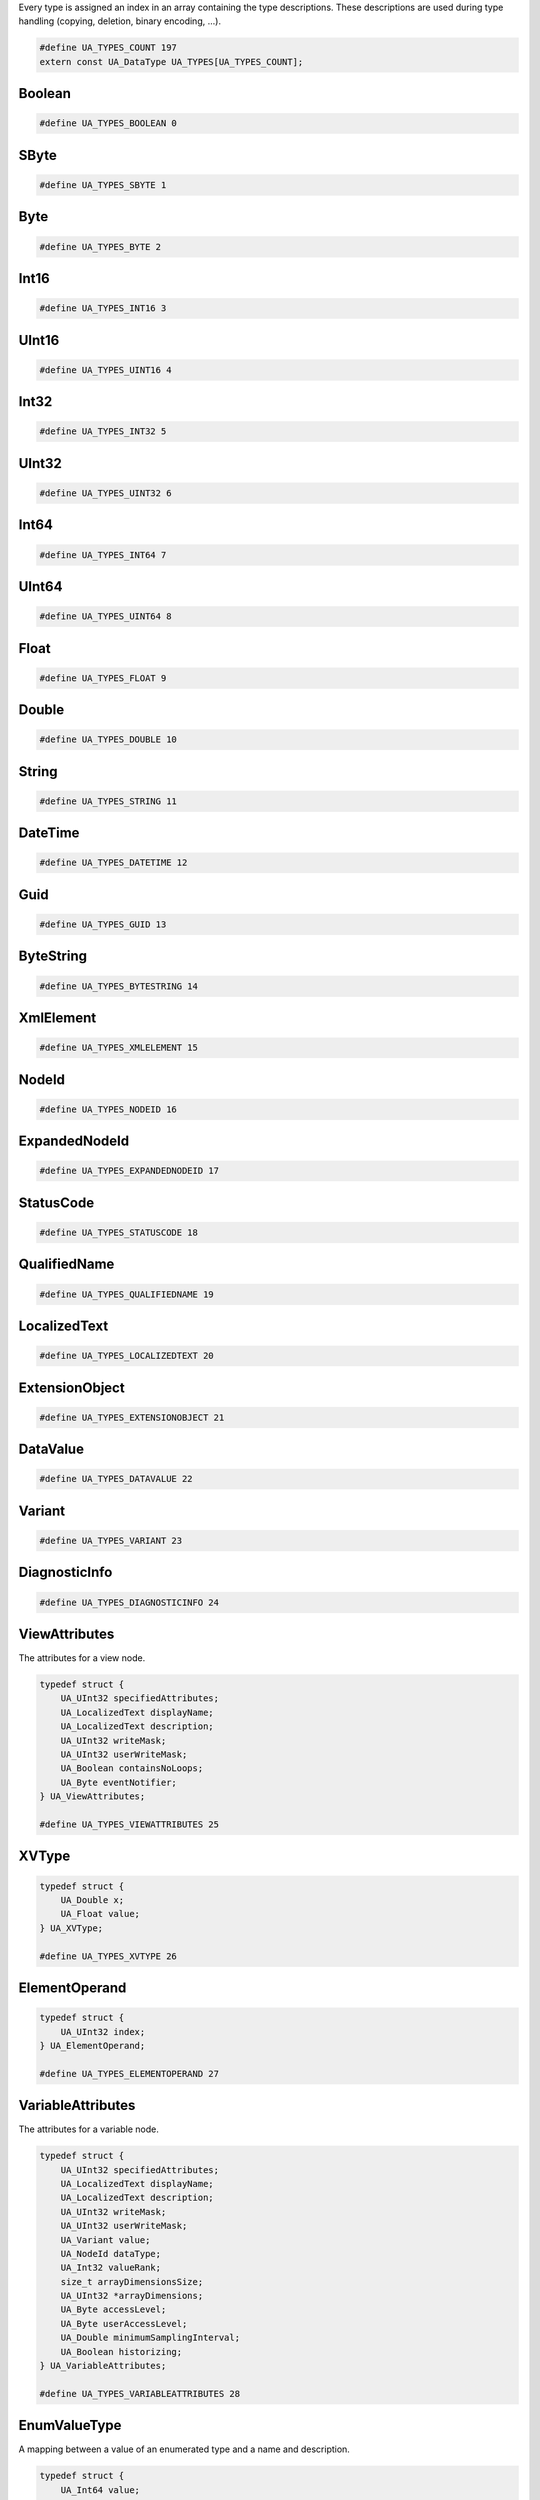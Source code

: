 Every type is assigned an index in an array containing the type descriptions.
These descriptions are used during type handling (copying, deletion,
binary encoding, ...).

.. code-block:: c

   #define UA_TYPES_COUNT 197
   extern const UA_DataType UA_TYPES[UA_TYPES_COUNT];
   
Boolean
^^^^^^^

.. code-block:: c

   #define UA_TYPES_BOOLEAN 0
   
SByte
^^^^^

.. code-block:: c

   #define UA_TYPES_SBYTE 1
   
Byte
^^^^

.. code-block:: c

   #define UA_TYPES_BYTE 2
   
Int16
^^^^^

.. code-block:: c

   #define UA_TYPES_INT16 3
   
UInt16
^^^^^^

.. code-block:: c

   #define UA_TYPES_UINT16 4
   
Int32
^^^^^

.. code-block:: c

   #define UA_TYPES_INT32 5
   
UInt32
^^^^^^

.. code-block:: c

   #define UA_TYPES_UINT32 6
   
Int64
^^^^^

.. code-block:: c

   #define UA_TYPES_INT64 7
   
UInt64
^^^^^^

.. code-block:: c

   #define UA_TYPES_UINT64 8
   
Float
^^^^^

.. code-block:: c

   #define UA_TYPES_FLOAT 9
   
Double
^^^^^^

.. code-block:: c

   #define UA_TYPES_DOUBLE 10
   
String
^^^^^^

.. code-block:: c

   #define UA_TYPES_STRING 11
   
DateTime
^^^^^^^^

.. code-block:: c

   #define UA_TYPES_DATETIME 12
   
Guid
^^^^

.. code-block:: c

   #define UA_TYPES_GUID 13
   
ByteString
^^^^^^^^^^

.. code-block:: c

   #define UA_TYPES_BYTESTRING 14
   
XmlElement
^^^^^^^^^^

.. code-block:: c

   #define UA_TYPES_XMLELEMENT 15
   
NodeId
^^^^^^

.. code-block:: c

   #define UA_TYPES_NODEID 16
   
ExpandedNodeId
^^^^^^^^^^^^^^

.. code-block:: c

   #define UA_TYPES_EXPANDEDNODEID 17
   
StatusCode
^^^^^^^^^^

.. code-block:: c

   #define UA_TYPES_STATUSCODE 18
   
QualifiedName
^^^^^^^^^^^^^

.. code-block:: c

   #define UA_TYPES_QUALIFIEDNAME 19
   
LocalizedText
^^^^^^^^^^^^^

.. code-block:: c

   #define UA_TYPES_LOCALIZEDTEXT 20
   
ExtensionObject
^^^^^^^^^^^^^^^

.. code-block:: c

   #define UA_TYPES_EXTENSIONOBJECT 21
   
DataValue
^^^^^^^^^

.. code-block:: c

   #define UA_TYPES_DATAVALUE 22
   
Variant
^^^^^^^

.. code-block:: c

   #define UA_TYPES_VARIANT 23
   
DiagnosticInfo
^^^^^^^^^^^^^^

.. code-block:: c

   #define UA_TYPES_DIAGNOSTICINFO 24
   
ViewAttributes
^^^^^^^^^^^^^^
The attributes for a view node.

.. code-block:: c

   typedef struct {
       UA_UInt32 specifiedAttributes;
       UA_LocalizedText displayName;
       UA_LocalizedText description;
       UA_UInt32 writeMask;
       UA_UInt32 userWriteMask;
       UA_Boolean containsNoLoops;
       UA_Byte eventNotifier;
   } UA_ViewAttributes;
   
   #define UA_TYPES_VIEWATTRIBUTES 25
   
XVType
^^^^^^

.. code-block:: c

   typedef struct {
       UA_Double x;
       UA_Float value;
   } UA_XVType;
   
   #define UA_TYPES_XVTYPE 26
   
ElementOperand
^^^^^^^^^^^^^^

.. code-block:: c

   typedef struct {
       UA_UInt32 index;
   } UA_ElementOperand;
   
   #define UA_TYPES_ELEMENTOPERAND 27
   
VariableAttributes
^^^^^^^^^^^^^^^^^^
The attributes for a variable node.

.. code-block:: c

   typedef struct {
       UA_UInt32 specifiedAttributes;
       UA_LocalizedText displayName;
       UA_LocalizedText description;
       UA_UInt32 writeMask;
       UA_UInt32 userWriteMask;
       UA_Variant value;
       UA_NodeId dataType;
       UA_Int32 valueRank;
       size_t arrayDimensionsSize;
       UA_UInt32 *arrayDimensions;
       UA_Byte accessLevel;
       UA_Byte userAccessLevel;
       UA_Double minimumSamplingInterval;
       UA_Boolean historizing;
   } UA_VariableAttributes;
   
   #define UA_TYPES_VARIABLEATTRIBUTES 28
   
EnumValueType
^^^^^^^^^^^^^
A mapping between a value of an enumerated type and a name and description.

.. code-block:: c

   typedef struct {
       UA_Int64 value;
       UA_LocalizedText displayName;
       UA_LocalizedText description;
   } UA_EnumValueType;
   
   #define UA_TYPES_ENUMVALUETYPE 29
   
EventFieldList
^^^^^^^^^^^^^^

.. code-block:: c

   typedef struct {
       UA_UInt32 clientHandle;
       size_t eventFieldsSize;
       UA_Variant *eventFields;
   } UA_EventFieldList;
   
   #define UA_TYPES_EVENTFIELDLIST 30
   
MonitoredItemCreateResult
^^^^^^^^^^^^^^^^^^^^^^^^^

.. code-block:: c

   typedef struct {
       UA_StatusCode statusCode;
       UA_UInt32 monitoredItemId;
       UA_Double revisedSamplingInterval;
       UA_UInt32 revisedQueueSize;
       UA_ExtensionObject filterResult;
   } UA_MonitoredItemCreateResult;
   
   #define UA_TYPES_MONITOREDITEMCREATERESULT 31
   
EUInformation
^^^^^^^^^^^^^

.. code-block:: c

   typedef struct {
       UA_String namespaceUri;
       UA_Int32 unitId;
       UA_LocalizedText displayName;
       UA_LocalizedText description;
   } UA_EUInformation;
   
   #define UA_TYPES_EUINFORMATION 32
   
ServerDiagnosticsSummaryDataType
^^^^^^^^^^^^^^^^^^^^^^^^^^^^^^^^

.. code-block:: c

   typedef struct {
       UA_UInt32 serverViewCount;
       UA_UInt32 currentSessionCount;
       UA_UInt32 cumulatedSessionCount;
       UA_UInt32 securityRejectedSessionCount;
       UA_UInt32 rejectedSessionCount;
       UA_UInt32 sessionTimeoutCount;
       UA_UInt32 sessionAbortCount;
       UA_UInt32 currentSubscriptionCount;
       UA_UInt32 cumulatedSubscriptionCount;
       UA_UInt32 publishingIntervalCount;
       UA_UInt32 securityRejectedRequestsCount;
       UA_UInt32 rejectedRequestsCount;
   } UA_ServerDiagnosticsSummaryDataType;
   
   #define UA_TYPES_SERVERDIAGNOSTICSSUMMARYDATATYPE 33
   
ContentFilterElementResult
^^^^^^^^^^^^^^^^^^^^^^^^^^

.. code-block:: c

   typedef struct {
       UA_StatusCode statusCode;
       size_t operandStatusCodesSize;
       UA_StatusCode *operandStatusCodes;
       size_t operandDiagnosticInfosSize;
       UA_DiagnosticInfo *operandDiagnosticInfos;
   } UA_ContentFilterElementResult;
   
   #define UA_TYPES_CONTENTFILTERELEMENTRESULT 34
   
LiteralOperand
^^^^^^^^^^^^^^

.. code-block:: c

   typedef struct {
       UA_Variant value;
   } UA_LiteralOperand;
   
   #define UA_TYPES_LITERALOPERAND 35
   
MessageSecurityMode
^^^^^^^^^^^^^^^^^^^
The type of security to use on a message.

.. code-block:: c

   typedef enum {
       UA_MESSAGESECURITYMODE_INVALID = 0,
       UA_MESSAGESECURITYMODE_NONE = 1,
       UA_MESSAGESECURITYMODE_SIGN = 2,
       UA_MESSAGESECURITYMODE_SIGNANDENCRYPT = 3,
       __UA_MESSAGESECURITYMODE_FORCE32BIT = 0x7fffffff
   } UA_MessageSecurityMode;
   UA_STATIC_ASSERT(sizeof(UA_MessageSecurityMode) == sizeof(UA_Int32), enum_must_be_32bit);
   
   #define UA_TYPES_MESSAGESECURITYMODE 36
   
UtcTime
^^^^^^^
A date/time value specified in Universal Coordinated Time (UTC).

.. code-block:: c

   typedef UA_DateTime UA_UtcTime;
   
   #define UA_TYPES_UTCTIME 37
   
UserIdentityToken
^^^^^^^^^^^^^^^^^
A base type for a user identity token.

.. code-block:: c

   typedef struct {
       UA_String policyId;
   } UA_UserIdentityToken;
   
   #define UA_TYPES_USERIDENTITYTOKEN 38
   
X509IdentityToken
^^^^^^^^^^^^^^^^^
A token representing a user identified by an X509 certificate.

.. code-block:: c

   typedef struct {
       UA_String policyId;
       UA_ByteString certificateData;
   } UA_X509IdentityToken;
   
   #define UA_TYPES_X509IDENTITYTOKEN 39
   
MonitoredItemNotification
^^^^^^^^^^^^^^^^^^^^^^^^^

.. code-block:: c

   typedef struct {
       UA_UInt32 clientHandle;
       UA_DataValue value;
   } UA_MonitoredItemNotification;
   
   #define UA_TYPES_MONITOREDITEMNOTIFICATION 40
   
StructureType
^^^^^^^^^^^^^

.. code-block:: c

   typedef enum {
       UA_STRUCTURETYPE_STRUCTURE = 0,
       UA_STRUCTURETYPE_STRUCTUREWITHOPTIONALFIELDS = 1,
       UA_STRUCTURETYPE_UNION = 2,
       __UA_STRUCTURETYPE_FORCE32BIT = 0x7fffffff
   } UA_StructureType;
   UA_STATIC_ASSERT(sizeof(UA_StructureType) == sizeof(UA_Int32), enum_must_be_32bit);
   
   #define UA_TYPES_STRUCTURETYPE 41
   
ResponseHeader
^^^^^^^^^^^^^^
The header passed with every server response.

.. code-block:: c

   typedef struct {
       UA_DateTime timestamp;
       UA_UInt32 requestHandle;
       UA_StatusCode serviceResult;
       UA_DiagnosticInfo serviceDiagnostics;
       size_t stringTableSize;
       UA_String *stringTable;
       UA_ExtensionObject additionalHeader;
   } UA_ResponseHeader;
   
   #define UA_TYPES_RESPONSEHEADER 42
   
SignatureData
^^^^^^^^^^^^^
A digital signature.

.. code-block:: c

   typedef struct {
       UA_String algorithm;
       UA_ByteString signature;
   } UA_SignatureData;
   
   #define UA_TYPES_SIGNATUREDATA 43
   
ModifySubscriptionResponse
^^^^^^^^^^^^^^^^^^^^^^^^^^

.. code-block:: c

   typedef struct {
       UA_ResponseHeader responseHeader;
       UA_Double revisedPublishingInterval;
       UA_UInt32 revisedLifetimeCount;
       UA_UInt32 revisedMaxKeepAliveCount;
   } UA_ModifySubscriptionResponse;
   
   #define UA_TYPES_MODIFYSUBSCRIPTIONRESPONSE 44
   
NodeAttributes
^^^^^^^^^^^^^^
The base attributes for all nodes.

.. code-block:: c

   typedef struct {
       UA_UInt32 specifiedAttributes;
       UA_LocalizedText displayName;
       UA_LocalizedText description;
       UA_UInt32 writeMask;
       UA_UInt32 userWriteMask;
   } UA_NodeAttributes;
   
   #define UA_TYPES_NODEATTRIBUTES 45
   
ActivateSessionResponse
^^^^^^^^^^^^^^^^^^^^^^^
Activates a session with the server.

.. code-block:: c

   typedef struct {
       UA_ResponseHeader responseHeader;
       UA_ByteString serverNonce;
       size_t resultsSize;
       UA_StatusCode *results;
       size_t diagnosticInfosSize;
       UA_DiagnosticInfo *diagnosticInfos;
   } UA_ActivateSessionResponse;
   
   #define UA_TYPES_ACTIVATESESSIONRESPONSE 46
   
EnumField
^^^^^^^^^

.. code-block:: c

   typedef struct {
       UA_Int64 value;
       UA_LocalizedText displayName;
       UA_LocalizedText description;
       UA_String name;
   } UA_EnumField;
   
   #define UA_TYPES_ENUMFIELD 47
   
VariableTypeAttributes
^^^^^^^^^^^^^^^^^^^^^^
The attributes for a variable type node.

.. code-block:: c

   typedef struct {
       UA_UInt32 specifiedAttributes;
       UA_LocalizedText displayName;
       UA_LocalizedText description;
       UA_UInt32 writeMask;
       UA_UInt32 userWriteMask;
       UA_Variant value;
       UA_NodeId dataType;
       UA_Int32 valueRank;
       size_t arrayDimensionsSize;
       UA_UInt32 *arrayDimensions;
       UA_Boolean isAbstract;
   } UA_VariableTypeAttributes;
   
   #define UA_TYPES_VARIABLETYPEATTRIBUTES 48
   
CallMethodResult
^^^^^^^^^^^^^^^^

.. code-block:: c

   typedef struct {
       UA_StatusCode statusCode;
       size_t inputArgumentResultsSize;
       UA_StatusCode *inputArgumentResults;
       size_t inputArgumentDiagnosticInfosSize;
       UA_DiagnosticInfo *inputArgumentDiagnosticInfos;
       size_t outputArgumentsSize;
       UA_Variant *outputArguments;
   } UA_CallMethodResult;
   
   #define UA_TYPES_CALLMETHODRESULT 49
   
MonitoringMode
^^^^^^^^^^^^^^

.. code-block:: c

   typedef enum {
       UA_MONITORINGMODE_DISABLED = 0,
       UA_MONITORINGMODE_SAMPLING = 1,
       UA_MONITORINGMODE_REPORTING = 2,
       __UA_MONITORINGMODE_FORCE32BIT = 0x7fffffff
   } UA_MonitoringMode;
   UA_STATIC_ASSERT(sizeof(UA_MonitoringMode) == sizeof(UA_Int32), enum_must_be_32bit);
   
   #define UA_TYPES_MONITORINGMODE 50
   
SetMonitoringModeResponse
^^^^^^^^^^^^^^^^^^^^^^^^^

.. code-block:: c

   typedef struct {
       UA_ResponseHeader responseHeader;
       size_t resultsSize;
       UA_StatusCode *results;
       size_t diagnosticInfosSize;
       UA_DiagnosticInfo *diagnosticInfos;
   } UA_SetMonitoringModeResponse;
   
   #define UA_TYPES_SETMONITORINGMODERESPONSE 51
   
BrowseResultMask
^^^^^^^^^^^^^^^^
A bit mask which specifies what should be returned in a browse response.

.. code-block:: c

   typedef enum {
       UA_BROWSERESULTMASK_NONE = 0,
       UA_BROWSERESULTMASK_REFERENCETYPEID = 1,
       UA_BROWSERESULTMASK_ISFORWARD = 2,
       UA_BROWSERESULTMASK_NODECLASS = 4,
       UA_BROWSERESULTMASK_BROWSENAME = 8,
       UA_BROWSERESULTMASK_DISPLAYNAME = 16,
       UA_BROWSERESULTMASK_TYPEDEFINITION = 32,
       UA_BROWSERESULTMASK_ALL = 63,
       UA_BROWSERESULTMASK_REFERENCETYPEINFO = 3,
       UA_BROWSERESULTMASK_TARGETINFO = 60,
       __UA_BROWSERESULTMASK_FORCE32BIT = 0x7fffffff
   } UA_BrowseResultMask;
   UA_STATIC_ASSERT(sizeof(UA_BrowseResultMask) == sizeof(UA_Int32), enum_must_be_32bit);
   
   #define UA_TYPES_BROWSERESULTMASK 52
   
RequestHeader
^^^^^^^^^^^^^
The header passed with every server request.

.. code-block:: c

   typedef struct {
       UA_NodeId authenticationToken;
       UA_DateTime timestamp;
       UA_UInt32 requestHandle;
       UA_UInt32 returnDiagnostics;
       UA_String auditEntryId;
       UA_UInt32 timeoutHint;
       UA_ExtensionObject additionalHeader;
   } UA_RequestHeader;
   
   #define UA_TYPES_REQUESTHEADER 53
   
MonitoredItemModifyResult
^^^^^^^^^^^^^^^^^^^^^^^^^

.. code-block:: c

   typedef struct {
       UA_StatusCode statusCode;
       UA_Double revisedSamplingInterval;
       UA_UInt32 revisedQueueSize;
       UA_ExtensionObject filterResult;
   } UA_MonitoredItemModifyResult;
   
   #define UA_TYPES_MONITOREDITEMMODIFYRESULT 54
   
CloseSecureChannelRequest
^^^^^^^^^^^^^^^^^^^^^^^^^
Closes a secure channel.

.. code-block:: c

   typedef struct {
       UA_RequestHeader requestHeader;
   } UA_CloseSecureChannelRequest;
   
   #define UA_TYPES_CLOSESECURECHANNELREQUEST 55
   
NotificationMessage
^^^^^^^^^^^^^^^^^^^

.. code-block:: c

   typedef struct {
       UA_UInt32 sequenceNumber;
       UA_DateTime publishTime;
       size_t notificationDataSize;
       UA_ExtensionObject *notificationData;
   } UA_NotificationMessage;
   
   #define UA_TYPES_NOTIFICATIONMESSAGE 56
   
CreateSubscriptionResponse
^^^^^^^^^^^^^^^^^^^^^^^^^^

.. code-block:: c

   typedef struct {
       UA_ResponseHeader responseHeader;
       UA_UInt32 subscriptionId;
       UA_Double revisedPublishingInterval;
       UA_UInt32 revisedLifetimeCount;
       UA_UInt32 revisedMaxKeepAliveCount;
   } UA_CreateSubscriptionResponse;
   
   #define UA_TYPES_CREATESUBSCRIPTIONRESPONSE 57
   
EnumDefinition
^^^^^^^^^^^^^^

.. code-block:: c

   typedef struct {
       size_t fieldsSize;
       UA_EnumField *fields;
   } UA_EnumDefinition;
   
   #define UA_TYPES_ENUMDEFINITION 58
   
MdnsDiscoveryConfiguration
^^^^^^^^^^^^^^^^^^^^^^^^^^
The discovery information needed for mDNS registration.

.. code-block:: c

   typedef struct {
       UA_String mdnsServerName;
       size_t serverCapabilitiesSize;
       UA_String *serverCapabilities;
   } UA_MdnsDiscoveryConfiguration;
   
   #define UA_TYPES_MDNSDISCOVERYCONFIGURATION 59
   
AxisScaleEnumeration
^^^^^^^^^^^^^^^^^^^^

.. code-block:: c

   typedef enum {
       UA_AXISSCALEENUMERATION_LINEAR = 0,
       UA_AXISSCALEENUMERATION_LOG = 1,
       UA_AXISSCALEENUMERATION_LN = 2,
       __UA_AXISSCALEENUMERATION_FORCE32BIT = 0x7fffffff
   } UA_AxisScaleEnumeration;
   UA_STATIC_ASSERT(sizeof(UA_AxisScaleEnumeration) == sizeof(UA_Int32), enum_must_be_32bit);
   
   #define UA_TYPES_AXISSCALEENUMERATION 60
   
BrowseDirection
^^^^^^^^^^^^^^^
The directions of the references to return.

.. code-block:: c

   typedef enum {
       UA_BROWSEDIRECTION_FORWARD = 0,
       UA_BROWSEDIRECTION_INVERSE = 1,
       UA_BROWSEDIRECTION_BOTH = 2,
       UA_BROWSEDIRECTION_INVALID = 3,
       __UA_BROWSEDIRECTION_FORCE32BIT = 0x7fffffff
   } UA_BrowseDirection;
   UA_STATIC_ASSERT(sizeof(UA_BrowseDirection) == sizeof(UA_Int32), enum_must_be_32bit);
   
   #define UA_TYPES_BROWSEDIRECTION 61
   
CallMethodRequest
^^^^^^^^^^^^^^^^^

.. code-block:: c

   typedef struct {
       UA_NodeId objectId;
       UA_NodeId methodId;
       size_t inputArgumentsSize;
       UA_Variant *inputArguments;
   } UA_CallMethodRequest;
   
   #define UA_TYPES_CALLMETHODREQUEST 62
   
ReadResponse
^^^^^^^^^^^^

.. code-block:: c

   typedef struct {
       UA_ResponseHeader responseHeader;
       size_t resultsSize;
       UA_DataValue *results;
       size_t diagnosticInfosSize;
       UA_DiagnosticInfo *diagnosticInfos;
   } UA_ReadResponse;
   
   #define UA_TYPES_READRESPONSE 63
   
TimestampsToReturn
^^^^^^^^^^^^^^^^^^

.. code-block:: c

   typedef enum {
       UA_TIMESTAMPSTORETURN_SOURCE = 0,
       UA_TIMESTAMPSTORETURN_SERVER = 1,
       UA_TIMESTAMPSTORETURN_BOTH = 2,
       UA_TIMESTAMPSTORETURN_NEITHER = 3,
       UA_TIMESTAMPSTORETURN_INVALID = 4,
       __UA_TIMESTAMPSTORETURN_FORCE32BIT = 0x7fffffff
   } UA_TimestampsToReturn;
   UA_STATIC_ASSERT(sizeof(UA_TimestampsToReturn) == sizeof(UA_Int32), enum_must_be_32bit);
   
   #define UA_TYPES_TIMESTAMPSTORETURN 64
   
NodeClass
^^^^^^^^^
A mask specifying the class of the node.

.. code-block:: c

   typedef enum {
       UA_NODECLASS_UNSPECIFIED = 0,
       UA_NODECLASS_OBJECT = 1,
       UA_NODECLASS_VARIABLE = 2,
       UA_NODECLASS_METHOD = 4,
       UA_NODECLASS_OBJECTTYPE = 8,
       UA_NODECLASS_VARIABLETYPE = 16,
       UA_NODECLASS_REFERENCETYPE = 32,
       UA_NODECLASS_DATATYPE = 64,
       UA_NODECLASS_VIEW = 128,
       __UA_NODECLASS_FORCE32BIT = 0x7fffffff
   } UA_NodeClass;
   UA_STATIC_ASSERT(sizeof(UA_NodeClass) == sizeof(UA_Int32), enum_must_be_32bit);
   
   #define UA_TYPES_NODECLASS 65
   
ObjectTypeAttributes
^^^^^^^^^^^^^^^^^^^^
The attributes for an object type node.

.. code-block:: c

   typedef struct {
       UA_UInt32 specifiedAttributes;
       UA_LocalizedText displayName;
       UA_LocalizedText description;
       UA_UInt32 writeMask;
       UA_UInt32 userWriteMask;
       UA_Boolean isAbstract;
   } UA_ObjectTypeAttributes;
   
   #define UA_TYPES_OBJECTTYPEATTRIBUTES 66
   
SecurityTokenRequestType
^^^^^^^^^^^^^^^^^^^^^^^^
Indicates whether a token if being created or renewed.

.. code-block:: c

   typedef enum {
       UA_SECURITYTOKENREQUESTTYPE_ISSUE = 0,
       UA_SECURITYTOKENREQUESTTYPE_RENEW = 1,
       __UA_SECURITYTOKENREQUESTTYPE_FORCE32BIT = 0x7fffffff
   } UA_SecurityTokenRequestType;
   UA_STATIC_ASSERT(sizeof(UA_SecurityTokenRequestType) == sizeof(UA_Int32), enum_must_be_32bit);
   
   #define UA_TYPES_SECURITYTOKENREQUESTTYPE 67
   
CloseSessionResponse
^^^^^^^^^^^^^^^^^^^^
Closes a session with the server.

.. code-block:: c

   typedef struct {
       UA_ResponseHeader responseHeader;
   } UA_CloseSessionResponse;
   
   #define UA_TYPES_CLOSESESSIONRESPONSE 68
   
SetPublishingModeRequest
^^^^^^^^^^^^^^^^^^^^^^^^

.. code-block:: c

   typedef struct {
       UA_RequestHeader requestHeader;
       UA_Boolean publishingEnabled;
       size_t subscriptionIdsSize;
       UA_UInt32 *subscriptionIds;
   } UA_SetPublishingModeRequest;
   
   #define UA_TYPES_SETPUBLISHINGMODEREQUEST 69
   
IssuedIdentityToken
^^^^^^^^^^^^^^^^^^^
A token representing a user identified by a WS-Security XML token.

.. code-block:: c

   typedef struct {
       UA_String policyId;
       UA_ByteString tokenData;
       UA_String encryptionAlgorithm;
   } UA_IssuedIdentityToken;
   
   #define UA_TYPES_ISSUEDIDENTITYTOKEN 70
   
ServerOnNetwork
^^^^^^^^^^^^^^^

.. code-block:: c

   typedef struct {
       UA_UInt32 recordId;
       UA_String serverName;
       UA_String discoveryUrl;
       size_t serverCapabilitiesSize;
       UA_String *serverCapabilities;
   } UA_ServerOnNetwork;
   
   #define UA_TYPES_SERVERONNETWORK 71
   
DeleteMonitoredItemsResponse
^^^^^^^^^^^^^^^^^^^^^^^^^^^^

.. code-block:: c

   typedef struct {
       UA_ResponseHeader responseHeader;
       size_t resultsSize;
       UA_StatusCode *results;
       size_t diagnosticInfosSize;
       UA_DiagnosticInfo *diagnosticInfos;
   } UA_DeleteMonitoredItemsResponse;
   
   #define UA_TYPES_DELETEMONITOREDITEMSRESPONSE 72
   
ApplicationType
^^^^^^^^^^^^^^^
The types of applications.

.. code-block:: c

   typedef enum {
       UA_APPLICATIONTYPE_SERVER = 0,
       UA_APPLICATIONTYPE_CLIENT = 1,
       UA_APPLICATIONTYPE_CLIENTANDSERVER = 2,
       UA_APPLICATIONTYPE_DISCOVERYSERVER = 3,
       __UA_APPLICATIONTYPE_FORCE32BIT = 0x7fffffff
   } UA_ApplicationType;
   UA_STATIC_ASSERT(sizeof(UA_ApplicationType) == sizeof(UA_Int32), enum_must_be_32bit);
   
   #define UA_TYPES_APPLICATIONTYPE 73
   
DiscoveryConfiguration
^^^^^^^^^^^^^^^^^^^^^^
A base type for discovery configuration information.

.. code-block:: c

   typedef void * UA_DiscoveryConfiguration;
   
   #define UA_TYPES_DISCOVERYCONFIGURATION 74
   
BrowseNextRequest
^^^^^^^^^^^^^^^^^
Continues one or more browse operations.

.. code-block:: c

   typedef struct {
       UA_RequestHeader requestHeader;
       UA_Boolean releaseContinuationPoints;
       size_t continuationPointsSize;
       UA_ByteString *continuationPoints;
   } UA_BrowseNextRequest;
   
   #define UA_TYPES_BROWSENEXTREQUEST 75
   
ModifySubscriptionRequest
^^^^^^^^^^^^^^^^^^^^^^^^^

.. code-block:: c

   typedef struct {
       UA_RequestHeader requestHeader;
       UA_UInt32 subscriptionId;
       UA_Double requestedPublishingInterval;
       UA_UInt32 requestedLifetimeCount;
       UA_UInt32 requestedMaxKeepAliveCount;
       UA_UInt32 maxNotificationsPerPublish;
       UA_Byte priority;
   } UA_ModifySubscriptionRequest;
   
   #define UA_TYPES_MODIFYSUBSCRIPTIONREQUEST 76
   
BrowseDescription
^^^^^^^^^^^^^^^^^
A request to browse the the references from a node.

.. code-block:: c

   typedef struct {
       UA_NodeId nodeId;
       UA_BrowseDirection browseDirection;
       UA_NodeId referenceTypeId;
       UA_Boolean includeSubtypes;
       UA_UInt32 nodeClassMask;
       UA_UInt32 resultMask;
   } UA_BrowseDescription;
   
   #define UA_TYPES_BROWSEDESCRIPTION 77
   
SignedSoftwareCertificate
^^^^^^^^^^^^^^^^^^^^^^^^^
A software certificate with a digital signature.

.. code-block:: c

   typedef struct {
       UA_ByteString certificateData;
       UA_ByteString signature;
   } UA_SignedSoftwareCertificate;
   
   #define UA_TYPES_SIGNEDSOFTWARECERTIFICATE 78
   
BrowsePathTarget
^^^^^^^^^^^^^^^^
The target of the translated path.

.. code-block:: c

   typedef struct {
       UA_ExpandedNodeId targetId;
       UA_UInt32 remainingPathIndex;
   } UA_BrowsePathTarget;
   
   #define UA_TYPES_BROWSEPATHTARGET 79
   
WriteResponse
^^^^^^^^^^^^^

.. code-block:: c

   typedef struct {
       UA_ResponseHeader responseHeader;
       size_t resultsSize;
       UA_StatusCode *results;
       size_t diagnosticInfosSize;
       UA_DiagnosticInfo *diagnosticInfos;
   } UA_WriteResponse;
   
   #define UA_TYPES_WRITERESPONSE 80
   
AddNodesResult
^^^^^^^^^^^^^^
A result of an add node operation.

.. code-block:: c

   typedef struct {
       UA_StatusCode statusCode;
       UA_NodeId addedNodeId;
   } UA_AddNodesResult;
   
   #define UA_TYPES_ADDNODESRESULT 81
   
RegisterServerResponse
^^^^^^^^^^^^^^^^^^^^^^
Registers a server with the discovery server.

.. code-block:: c

   typedef struct {
       UA_ResponseHeader responseHeader;
   } UA_RegisterServerResponse;
   
   #define UA_TYPES_REGISTERSERVERRESPONSE 82
   
AddReferencesItem
^^^^^^^^^^^^^^^^^
A request to add a reference to the server address space.

.. code-block:: c

   typedef struct {
       UA_NodeId sourceNodeId;
       UA_NodeId referenceTypeId;
       UA_Boolean isForward;
       UA_String targetServerUri;
       UA_ExpandedNodeId targetNodeId;
       UA_NodeClass targetNodeClass;
   } UA_AddReferencesItem;
   
   #define UA_TYPES_ADDREFERENCESITEM 83
   
RegisterServer2Response
^^^^^^^^^^^^^^^^^^^^^^^

.. code-block:: c

   typedef struct {
       UA_ResponseHeader responseHeader;
       size_t configurationResultsSize;
       UA_StatusCode *configurationResults;
       size_t diagnosticInfosSize;
       UA_DiagnosticInfo *diagnosticInfos;
   } UA_RegisterServer2Response;
   
   #define UA_TYPES_REGISTERSERVER2RESPONSE 84
   
DeleteReferencesResponse
^^^^^^^^^^^^^^^^^^^^^^^^
Delete one or more references from the server address space.

.. code-block:: c

   typedef struct {
       UA_ResponseHeader responseHeader;
       size_t resultsSize;
       UA_StatusCode *results;
       size_t diagnosticInfosSize;
       UA_DiagnosticInfo *diagnosticInfos;
   } UA_DeleteReferencesResponse;
   
   #define UA_TYPES_DELETEREFERENCESRESPONSE 85
   
RelativePathElement
^^^^^^^^^^^^^^^^^^^
An element in a relative path.

.. code-block:: c

   typedef struct {
       UA_NodeId referenceTypeId;
       UA_Boolean isInverse;
       UA_Boolean includeSubtypes;
       UA_QualifiedName targetName;
   } UA_RelativePathElement;
   
   #define UA_TYPES_RELATIVEPATHELEMENT 86
   
SubscriptionAcknowledgement
^^^^^^^^^^^^^^^^^^^^^^^^^^^

.. code-block:: c

   typedef struct {
       UA_UInt32 subscriptionId;
       UA_UInt32 sequenceNumber;
   } UA_SubscriptionAcknowledgement;
   
   #define UA_TYPES_SUBSCRIPTIONACKNOWLEDGEMENT 87
   
CreateMonitoredItemsResponse
^^^^^^^^^^^^^^^^^^^^^^^^^^^^

.. code-block:: c

   typedef struct {
       UA_ResponseHeader responseHeader;
       size_t resultsSize;
       UA_MonitoredItemCreateResult *results;
       size_t diagnosticInfosSize;
       UA_DiagnosticInfo *diagnosticInfos;
   } UA_CreateMonitoredItemsResponse;
   
   #define UA_TYPES_CREATEMONITOREDITEMSRESPONSE 88
   
DeleteReferencesItem
^^^^^^^^^^^^^^^^^^^^
A request to delete a node from the server address space.

.. code-block:: c

   typedef struct {
       UA_NodeId sourceNodeId;
       UA_NodeId referenceTypeId;
       UA_Boolean isForward;
       UA_ExpandedNodeId targetNodeId;
       UA_Boolean deleteBidirectional;
   } UA_DeleteReferencesItem;
   
   #define UA_TYPES_DELETEREFERENCESITEM 89
   
WriteValue
^^^^^^^^^^

.. code-block:: c

   typedef struct {
       UA_NodeId nodeId;
       UA_UInt32 attributeId;
       UA_String indexRange;
       UA_DataValue value;
   } UA_WriteValue;
   
   #define UA_TYPES_WRITEVALUE 90
   
DataTypeAttributes
^^^^^^^^^^^^^^^^^^
The attributes for a data type node.

.. code-block:: c

   typedef struct {
       UA_UInt32 specifiedAttributes;
       UA_LocalizedText displayName;
       UA_LocalizedText description;
       UA_UInt32 writeMask;
       UA_UInt32 userWriteMask;
       UA_Boolean isAbstract;
   } UA_DataTypeAttributes;
   
   #define UA_TYPES_DATATYPEATTRIBUTES 91
   
AddReferencesResponse
^^^^^^^^^^^^^^^^^^^^^
Adds one or more references to the server address space.

.. code-block:: c

   typedef struct {
       UA_ResponseHeader responseHeader;
       size_t resultsSize;
       UA_StatusCode *results;
       size_t diagnosticInfosSize;
       UA_DiagnosticInfo *diagnosticInfos;
   } UA_AddReferencesResponse;
   
   #define UA_TYPES_ADDREFERENCESRESPONSE 92
   
DeadbandType
^^^^^^^^^^^^

.. code-block:: c

   typedef enum {
       UA_DEADBANDTYPE_NONE = 0,
       UA_DEADBANDTYPE_ABSOLUTE = 1,
       UA_DEADBANDTYPE_PERCENT = 2,
       __UA_DEADBANDTYPE_FORCE32BIT = 0x7fffffff
   } UA_DeadbandType;
   UA_STATIC_ASSERT(sizeof(UA_DeadbandType) == sizeof(UA_Int32), enum_must_be_32bit);
   
   #define UA_TYPES_DEADBANDTYPE 93
   
DataChangeTrigger
^^^^^^^^^^^^^^^^^

.. code-block:: c

   typedef enum {
       UA_DATACHANGETRIGGER_STATUS = 0,
       UA_DATACHANGETRIGGER_STATUSVALUE = 1,
       UA_DATACHANGETRIGGER_STATUSVALUETIMESTAMP = 2,
       __UA_DATACHANGETRIGGER_FORCE32BIT = 0x7fffffff
   } UA_DataChangeTrigger;
   UA_STATIC_ASSERT(sizeof(UA_DataChangeTrigger) == sizeof(UA_Int32), enum_must_be_32bit);
   
   #define UA_TYPES_DATACHANGETRIGGER 94
   
BuildInfo
^^^^^^^^^

.. code-block:: c

   typedef struct {
       UA_String productUri;
       UA_String manufacturerName;
       UA_String productName;
       UA_String softwareVersion;
       UA_String buildNumber;
       UA_DateTime buildDate;
   } UA_BuildInfo;
   
   #define UA_TYPES_BUILDINFO 95
   
FilterOperand
^^^^^^^^^^^^^

.. code-block:: c

   typedef void * UA_FilterOperand;
   
   #define UA_TYPES_FILTEROPERAND 96
   
MonitoringParameters
^^^^^^^^^^^^^^^^^^^^

.. code-block:: c

   typedef struct {
       UA_UInt32 clientHandle;
       UA_Double samplingInterval;
       UA_ExtensionObject filter;
       UA_UInt32 queueSize;
       UA_Boolean discardOldest;
   } UA_MonitoringParameters;
   
   #define UA_TYPES_MONITORINGPARAMETERS 97
   
DoubleComplexNumberType
^^^^^^^^^^^^^^^^^^^^^^^

.. code-block:: c

   typedef struct {
       UA_Double real;
       UA_Double imaginary;
   } UA_DoubleComplexNumberType;
   
   #define UA_TYPES_DOUBLECOMPLEXNUMBERTYPE 98
   
DeleteNodesItem
^^^^^^^^^^^^^^^
A request to delete a node to the server address space.

.. code-block:: c

   typedef struct {
       UA_NodeId nodeId;
       UA_Boolean deleteTargetReferences;
   } UA_DeleteNodesItem;
   
   #define UA_TYPES_DELETENODESITEM 99
   
ReadValueId
^^^^^^^^^^^

.. code-block:: c

   typedef struct {
       UA_NodeId nodeId;
       UA_UInt32 attributeId;
       UA_String indexRange;
       UA_QualifiedName dataEncoding;
   } UA_ReadValueId;
   
   #define UA_TYPES_READVALUEID 100
   
CallRequest
^^^^^^^^^^^

.. code-block:: c

   typedef struct {
       UA_RequestHeader requestHeader;
       size_t methodsToCallSize;
       UA_CallMethodRequest *methodsToCall;
   } UA_CallRequest;
   
   #define UA_TYPES_CALLREQUEST 101
   
RelativePath
^^^^^^^^^^^^
A relative path constructed from reference types and browse names.

.. code-block:: c

   typedef struct {
       size_t elementsSize;
       UA_RelativePathElement *elements;
   } UA_RelativePath;
   
   #define UA_TYPES_RELATIVEPATH 102
   
DeleteNodesRequest
^^^^^^^^^^^^^^^^^^
Delete one or more nodes from the server address space.

.. code-block:: c

   typedef struct {
       UA_RequestHeader requestHeader;
       size_t nodesToDeleteSize;
       UA_DeleteNodesItem *nodesToDelete;
   } UA_DeleteNodesRequest;
   
   #define UA_TYPES_DELETENODESREQUEST 103
   
MonitoredItemModifyRequest
^^^^^^^^^^^^^^^^^^^^^^^^^^

.. code-block:: c

   typedef struct {
       UA_UInt32 monitoredItemId;
       UA_MonitoringParameters requestedParameters;
   } UA_MonitoredItemModifyRequest;
   
   #define UA_TYPES_MONITOREDITEMMODIFYREQUEST 104
   
UserTokenType
^^^^^^^^^^^^^
The possible user token types.

.. code-block:: c

   typedef enum {
       UA_USERTOKENTYPE_ANONYMOUS = 0,
       UA_USERTOKENTYPE_USERNAME = 1,
       UA_USERTOKENTYPE_CERTIFICATE = 2,
       UA_USERTOKENTYPE_ISSUEDTOKEN = 3,
       __UA_USERTOKENTYPE_FORCE32BIT = 0x7fffffff
   } UA_UserTokenType;
   UA_STATIC_ASSERT(sizeof(UA_UserTokenType) == sizeof(UA_Int32), enum_must_be_32bit);
   
   #define UA_TYPES_USERTOKENTYPE 105
   
AggregateConfiguration
^^^^^^^^^^^^^^^^^^^^^^

.. code-block:: c

   typedef struct {
       UA_Boolean useServerCapabilitiesDefaults;
       UA_Boolean treatUncertainAsBad;
       UA_Byte percentDataBad;
       UA_Byte percentDataGood;
       UA_Boolean useSlopedExtrapolation;
   } UA_AggregateConfiguration;
   
   #define UA_TYPES_AGGREGATECONFIGURATION 106
   
LocaleId
^^^^^^^^
An identifier for a user locale.

.. code-block:: c

   typedef UA_String UA_LocaleId;
   
   #define UA_TYPES_LOCALEID 107
   
UnregisterNodesResponse
^^^^^^^^^^^^^^^^^^^^^^^
Unregisters one or more previously registered nodes.

.. code-block:: c

   typedef struct {
       UA_ResponseHeader responseHeader;
   } UA_UnregisterNodesResponse;
   
   #define UA_TYPES_UNREGISTERNODESRESPONSE 108
   
ContentFilterResult
^^^^^^^^^^^^^^^^^^^

.. code-block:: c

   typedef struct {
       size_t elementResultsSize;
       UA_ContentFilterElementResult *elementResults;
       size_t elementDiagnosticInfosSize;
       UA_DiagnosticInfo *elementDiagnosticInfos;
   } UA_ContentFilterResult;
   
   #define UA_TYPES_CONTENTFILTERRESULT 109
   
UserTokenPolicy
^^^^^^^^^^^^^^^
Describes a user token that can be used with a server.

.. code-block:: c

   typedef struct {
       UA_String policyId;
       UA_UserTokenType tokenType;
       UA_String issuedTokenType;
       UA_String issuerEndpointUrl;
       UA_String securityPolicyUri;
   } UA_UserTokenPolicy;
   
   #define UA_TYPES_USERTOKENPOLICY 110
   
DeleteMonitoredItemsRequest
^^^^^^^^^^^^^^^^^^^^^^^^^^^

.. code-block:: c

   typedef struct {
       UA_RequestHeader requestHeader;
       UA_UInt32 subscriptionId;
       size_t monitoredItemIdsSize;
       UA_UInt32 *monitoredItemIds;
   } UA_DeleteMonitoredItemsRequest;
   
   #define UA_TYPES_DELETEMONITOREDITEMSREQUEST 111
   
SetMonitoringModeRequest
^^^^^^^^^^^^^^^^^^^^^^^^

.. code-block:: c

   typedef struct {
       UA_RequestHeader requestHeader;
       UA_UInt32 subscriptionId;
       UA_MonitoringMode monitoringMode;
       size_t monitoredItemIdsSize;
       UA_UInt32 *monitoredItemIds;
   } UA_SetMonitoringModeRequest;
   
   #define UA_TYPES_SETMONITORINGMODEREQUEST 112
   
Duration
^^^^^^^^
A period of time measured in milliseconds.

.. code-block:: c

   typedef UA_Double UA_Duration;
   
   #define UA_TYPES_DURATION 113
   
ReferenceTypeAttributes
^^^^^^^^^^^^^^^^^^^^^^^
The attributes for a reference type node.

.. code-block:: c

   typedef struct {
       UA_UInt32 specifiedAttributes;
       UA_LocalizedText displayName;
       UA_LocalizedText description;
       UA_UInt32 writeMask;
       UA_UInt32 userWriteMask;
       UA_Boolean isAbstract;
       UA_Boolean symmetric;
       UA_LocalizedText inverseName;
   } UA_ReferenceTypeAttributes;
   
   #define UA_TYPES_REFERENCETYPEATTRIBUTES 114
   
GetEndpointsRequest
^^^^^^^^^^^^^^^^^^^
Gets the endpoints used by the server.

.. code-block:: c

   typedef struct {
       UA_RequestHeader requestHeader;
       UA_String endpointUrl;
       size_t localeIdsSize;
       UA_String *localeIds;
       size_t profileUrisSize;
       UA_String *profileUris;
   } UA_GetEndpointsRequest;
   
   #define UA_TYPES_GETENDPOINTSREQUEST 115
   
CloseSecureChannelResponse
^^^^^^^^^^^^^^^^^^^^^^^^^^
Closes a secure channel.

.. code-block:: c

   typedef struct {
       UA_ResponseHeader responseHeader;
   } UA_CloseSecureChannelResponse;
   
   #define UA_TYPES_CLOSESECURECHANNELRESPONSE 116
   
ViewDescription
^^^^^^^^^^^^^^^
The view to browse.

.. code-block:: c

   typedef struct {
       UA_NodeId viewId;
       UA_DateTime timestamp;
       UA_UInt32 viewVersion;
   } UA_ViewDescription;
   
   #define UA_TYPES_VIEWDESCRIPTION 117
   
SetPublishingModeResponse
^^^^^^^^^^^^^^^^^^^^^^^^^

.. code-block:: c

   typedef struct {
       UA_ResponseHeader responseHeader;
       size_t resultsSize;
       UA_StatusCode *results;
       size_t diagnosticInfosSize;
       UA_DiagnosticInfo *diagnosticInfos;
   } UA_SetPublishingModeResponse;
   
   #define UA_TYPES_SETPUBLISHINGMODERESPONSE 118
   
StatusChangeNotification
^^^^^^^^^^^^^^^^^^^^^^^^

.. code-block:: c

   typedef struct {
       UA_StatusCode status;
       UA_DiagnosticInfo diagnosticInfo;
   } UA_StatusChangeNotification;
   
   #define UA_TYPES_STATUSCHANGENOTIFICATION 119
   
StructureField
^^^^^^^^^^^^^^

.. code-block:: c

   typedef struct {
       UA_String name;
       UA_LocalizedText description;
       UA_NodeId dataType;
       UA_Int32 valueRank;
       size_t arrayDimensionsSize;
       UA_UInt32 *arrayDimensions;
       UA_UInt32 maxStringLength;
       UA_Boolean isOptional;
   } UA_StructureField;
   
   #define UA_TYPES_STRUCTUREFIELD 120
   
NodeAttributesMask
^^^^^^^^^^^^^^^^^^
The bits used to specify default attributes for a new node.

.. code-block:: c

   typedef enum {
       UA_NODEATTRIBUTESMASK_NONE = 0,
       UA_NODEATTRIBUTESMASK_ACCESSLEVEL = 1,
       UA_NODEATTRIBUTESMASK_ARRAYDIMENSIONS = 2,
       UA_NODEATTRIBUTESMASK_BROWSENAME = 4,
       UA_NODEATTRIBUTESMASK_CONTAINSNOLOOPS = 8,
       UA_NODEATTRIBUTESMASK_DATATYPE = 16,
       UA_NODEATTRIBUTESMASK_DESCRIPTION = 32,
       UA_NODEATTRIBUTESMASK_DISPLAYNAME = 64,
       UA_NODEATTRIBUTESMASK_EVENTNOTIFIER = 128,
       UA_NODEATTRIBUTESMASK_EXECUTABLE = 256,
       UA_NODEATTRIBUTESMASK_HISTORIZING = 512,
       UA_NODEATTRIBUTESMASK_INVERSENAME = 1024,
       UA_NODEATTRIBUTESMASK_ISABSTRACT = 2048,
       UA_NODEATTRIBUTESMASK_MINIMUMSAMPLINGINTERVAL = 4096,
       UA_NODEATTRIBUTESMASK_NODECLASS = 8192,
       UA_NODEATTRIBUTESMASK_NODEID = 16384,
       UA_NODEATTRIBUTESMASK_SYMMETRIC = 32768,
       UA_NODEATTRIBUTESMASK_USERACCESSLEVEL = 65536,
       UA_NODEATTRIBUTESMASK_USEREXECUTABLE = 131072,
       UA_NODEATTRIBUTESMASK_USERWRITEMASK = 262144,
       UA_NODEATTRIBUTESMASK_VALUERANK = 524288,
       UA_NODEATTRIBUTESMASK_WRITEMASK = 1048576,
       UA_NODEATTRIBUTESMASK_VALUE = 2097152,
       UA_NODEATTRIBUTESMASK_DATATYPEDEFINITION = 4194304,
       UA_NODEATTRIBUTESMASK_ROLEPERMISSIONS = 8388608,
       UA_NODEATTRIBUTESMASK_ACCESSRESTRICTIONS = 16777216,
       UA_NODEATTRIBUTESMASK_ALL = 33554431,
       UA_NODEATTRIBUTESMASK_BASENODE = 26501220,
       UA_NODEATTRIBUTESMASK_OBJECT = 26501348,
       UA_NODEATTRIBUTESMASK_OBJECTTYPE = 26503268,
       UA_NODEATTRIBUTESMASK_VARIABLE = 26571383,
       UA_NODEATTRIBUTESMASK_VARIABLETYPE = 28600438,
       UA_NODEATTRIBUTESMASK_METHOD = 26632548,
       UA_NODEATTRIBUTESMASK_REFERENCETYPE = 26537060,
       UA_NODEATTRIBUTESMASK_VIEW = 26501356,
       __UA_NODEATTRIBUTESMASK_FORCE32BIT = 0x7fffffff
   } UA_NodeAttributesMask;
   UA_STATIC_ASSERT(sizeof(UA_NodeAttributesMask) == sizeof(UA_Int32), enum_must_be_32bit);
   
   #define UA_TYPES_NODEATTRIBUTESMASK 121
   
EventFilterResult
^^^^^^^^^^^^^^^^^

.. code-block:: c

   typedef struct {
       size_t selectClauseResultsSize;
       UA_StatusCode *selectClauseResults;
       size_t selectClauseDiagnosticInfosSize;
       UA_DiagnosticInfo *selectClauseDiagnosticInfos;
       UA_ContentFilterResult whereClauseResult;
   } UA_EventFilterResult;
   
   #define UA_TYPES_EVENTFILTERRESULT 122
   
MonitoredItemCreateRequest
^^^^^^^^^^^^^^^^^^^^^^^^^^

.. code-block:: c

   typedef struct {
       UA_ReadValueId itemToMonitor;
       UA_MonitoringMode monitoringMode;
       UA_MonitoringParameters requestedParameters;
   } UA_MonitoredItemCreateRequest;
   
   #define UA_TYPES_MONITOREDITEMCREATEREQUEST 123
   
ComplexNumberType
^^^^^^^^^^^^^^^^^

.. code-block:: c

   typedef struct {
       UA_Float real;
       UA_Float imaginary;
   } UA_ComplexNumberType;
   
   #define UA_TYPES_COMPLEXNUMBERTYPE 124
   
Range
^^^^^

.. code-block:: c

   typedef struct {
       UA_Double low;
       UA_Double high;
   } UA_Range;
   
   #define UA_TYPES_RANGE 125
   
DataChangeNotification
^^^^^^^^^^^^^^^^^^^^^^

.. code-block:: c

   typedef struct {
       size_t monitoredItemsSize;
       UA_MonitoredItemNotification *monitoredItems;
       size_t diagnosticInfosSize;
       UA_DiagnosticInfo *diagnosticInfos;
   } UA_DataChangeNotification;
   
   #define UA_TYPES_DATACHANGENOTIFICATION 126
   
Argument
^^^^^^^^
An argument for a method.

.. code-block:: c

   typedef struct {
       UA_String name;
       UA_NodeId dataType;
       UA_Int32 valueRank;
       size_t arrayDimensionsSize;
       UA_UInt32 *arrayDimensions;
       UA_LocalizedText description;
   } UA_Argument;
   
   #define UA_TYPES_ARGUMENT 127
   
ChannelSecurityToken
^^^^^^^^^^^^^^^^^^^^
The token that identifies a set of keys for an active secure channel.

.. code-block:: c

   typedef struct {
       UA_UInt32 channelId;
       UA_UInt32 tokenId;
       UA_DateTime createdAt;
       UA_UInt32 revisedLifetime;
   } UA_ChannelSecurityToken;
   
   #define UA_TYPES_CHANNELSECURITYTOKEN 128
   
ServerState
^^^^^^^^^^^

.. code-block:: c

   typedef enum {
       UA_SERVERSTATE_RUNNING = 0,
       UA_SERVERSTATE_FAILED = 1,
       UA_SERVERSTATE_NOCONFIGURATION = 2,
       UA_SERVERSTATE_SUSPENDED = 3,
       UA_SERVERSTATE_SHUTDOWN = 4,
       UA_SERVERSTATE_TEST = 5,
       UA_SERVERSTATE_COMMUNICATIONFAULT = 6,
       UA_SERVERSTATE_UNKNOWN = 7,
       __UA_SERVERSTATE_FORCE32BIT = 0x7fffffff
   } UA_ServerState;
   UA_STATIC_ASSERT(sizeof(UA_ServerState) == sizeof(UA_Int32), enum_must_be_32bit);
   
   #define UA_TYPES_SERVERSTATE 129
   
EventNotificationList
^^^^^^^^^^^^^^^^^^^^^

.. code-block:: c

   typedef struct {
       size_t eventsSize;
       UA_EventFieldList *events;
   } UA_EventNotificationList;
   
   #define UA_TYPES_EVENTNOTIFICATIONLIST 130
   
AnonymousIdentityToken
^^^^^^^^^^^^^^^^^^^^^^
A token representing an anonymous user.

.. code-block:: c

   typedef struct {
       UA_String policyId;
   } UA_AnonymousIdentityToken;
   
   #define UA_TYPES_ANONYMOUSIDENTITYTOKEN 131
   
FilterOperator
^^^^^^^^^^^^^^

.. code-block:: c

   typedef enum {
       UA_FILTEROPERATOR_EQUALS = 0,
       UA_FILTEROPERATOR_ISNULL = 1,
       UA_FILTEROPERATOR_GREATERTHAN = 2,
       UA_FILTEROPERATOR_LESSTHAN = 3,
       UA_FILTEROPERATOR_GREATERTHANOREQUAL = 4,
       UA_FILTEROPERATOR_LESSTHANOREQUAL = 5,
       UA_FILTEROPERATOR_LIKE = 6,
       UA_FILTEROPERATOR_NOT = 7,
       UA_FILTEROPERATOR_BETWEEN = 8,
       UA_FILTEROPERATOR_INLIST = 9,
       UA_FILTEROPERATOR_AND = 10,
       UA_FILTEROPERATOR_OR = 11,
       UA_FILTEROPERATOR_CAST = 12,
       UA_FILTEROPERATOR_INVIEW = 13,
       UA_FILTEROPERATOR_OFTYPE = 14,
       UA_FILTEROPERATOR_RELATEDTO = 15,
       UA_FILTEROPERATOR_BITWISEAND = 16,
       UA_FILTEROPERATOR_BITWISEOR = 17,
       __UA_FILTEROPERATOR_FORCE32BIT = 0x7fffffff
   } UA_FilterOperator;
   UA_STATIC_ASSERT(sizeof(UA_FilterOperator) == sizeof(UA_Int32), enum_must_be_32bit);
   
   #define UA_TYPES_FILTEROPERATOR 132
   
AggregateFilter
^^^^^^^^^^^^^^^

.. code-block:: c

   typedef struct {
       UA_DateTime startTime;
       UA_NodeId aggregateType;
       UA_Double processingInterval;
       UA_AggregateConfiguration aggregateConfiguration;
   } UA_AggregateFilter;
   
   #define UA_TYPES_AGGREGATEFILTER 133
   
RepublishResponse
^^^^^^^^^^^^^^^^^

.. code-block:: c

   typedef struct {
       UA_ResponseHeader responseHeader;
       UA_NotificationMessage notificationMessage;
   } UA_RepublishResponse;
   
   #define UA_TYPES_REPUBLISHRESPONSE 134
   
DeleteSubscriptionsResponse
^^^^^^^^^^^^^^^^^^^^^^^^^^^

.. code-block:: c

   typedef struct {
       UA_ResponseHeader responseHeader;
       size_t resultsSize;
       UA_StatusCode *results;
       size_t diagnosticInfosSize;
       UA_DiagnosticInfo *diagnosticInfos;
   } UA_DeleteSubscriptionsResponse;
   
   #define UA_TYPES_DELETESUBSCRIPTIONSRESPONSE 135
   
RegisterNodesRequest
^^^^^^^^^^^^^^^^^^^^
Registers one or more nodes for repeated use within a session.

.. code-block:: c

   typedef struct {
       UA_RequestHeader requestHeader;
       size_t nodesToRegisterSize;
       UA_NodeId *nodesToRegister;
   } UA_RegisterNodesRequest;
   
   #define UA_TYPES_REGISTERNODESREQUEST 136
   
StructureDefinition
^^^^^^^^^^^^^^^^^^^

.. code-block:: c

   typedef struct {
       UA_NodeId defaultEncodingId;
       UA_NodeId baseDataType;
       UA_StructureType structureType;
       size_t fieldsSize;
       UA_StructureField *fields;
   } UA_StructureDefinition;
   
   #define UA_TYPES_STRUCTUREDEFINITION 137
   
MethodAttributes
^^^^^^^^^^^^^^^^
The attributes for a method node.

.. code-block:: c

   typedef struct {
       UA_UInt32 specifiedAttributes;
       UA_LocalizedText displayName;
       UA_LocalizedText description;
       UA_UInt32 writeMask;
       UA_UInt32 userWriteMask;
       UA_Boolean executable;
       UA_Boolean userExecutable;
   } UA_MethodAttributes;
   
   #define UA_TYPES_METHODATTRIBUTES 138
   
UserNameIdentityToken
^^^^^^^^^^^^^^^^^^^^^
A token representing a user identified by a user name and password.

.. code-block:: c

   typedef struct {
       UA_String policyId;
       UA_String userName;
       UA_ByteString password;
       UA_String encryptionAlgorithm;
   } UA_UserNameIdentityToken;
   
   #define UA_TYPES_USERNAMEIDENTITYTOKEN 139
   
UnregisterNodesRequest
^^^^^^^^^^^^^^^^^^^^^^
Unregisters one or more previously registered nodes.

.. code-block:: c

   typedef struct {
       UA_RequestHeader requestHeader;
       size_t nodesToUnregisterSize;
       UA_NodeId *nodesToUnregister;
   } UA_UnregisterNodesRequest;
   
   #define UA_TYPES_UNREGISTERNODESREQUEST 140
   
OpenSecureChannelResponse
^^^^^^^^^^^^^^^^^^^^^^^^^
Creates a secure channel with a server.

.. code-block:: c

   typedef struct {
       UA_ResponseHeader responseHeader;
       UA_UInt32 serverProtocolVersion;
       UA_ChannelSecurityToken securityToken;
       UA_ByteString serverNonce;
   } UA_OpenSecureChannelResponse;
   
   #define UA_TYPES_OPENSECURECHANNELRESPONSE 141
   
SetTriggeringResponse
^^^^^^^^^^^^^^^^^^^^^

.. code-block:: c

   typedef struct {
       UA_ResponseHeader responseHeader;
       size_t addResultsSize;
       UA_StatusCode *addResults;
       size_t addDiagnosticInfosSize;
       UA_DiagnosticInfo *addDiagnosticInfos;
       size_t removeResultsSize;
       UA_StatusCode *removeResults;
       size_t removeDiagnosticInfosSize;
       UA_DiagnosticInfo *removeDiagnosticInfos;
   } UA_SetTriggeringResponse;
   
   #define UA_TYPES_SETTRIGGERINGRESPONSE 142
   
SimpleAttributeOperand
^^^^^^^^^^^^^^^^^^^^^^

.. code-block:: c

   typedef struct {
       UA_NodeId typeDefinitionId;
       size_t browsePathSize;
       UA_QualifiedName *browsePath;
       UA_UInt32 attributeId;
       UA_String indexRange;
   } UA_SimpleAttributeOperand;
   
   #define UA_TYPES_SIMPLEATTRIBUTEOPERAND 143
   
RepublishRequest
^^^^^^^^^^^^^^^^

.. code-block:: c

   typedef struct {
       UA_RequestHeader requestHeader;
       UA_UInt32 subscriptionId;
       UA_UInt32 retransmitSequenceNumber;
   } UA_RepublishRequest;
   
   #define UA_TYPES_REPUBLISHREQUEST 144
   
RegisterNodesResponse
^^^^^^^^^^^^^^^^^^^^^
Registers one or more nodes for repeated use within a session.

.. code-block:: c

   typedef struct {
       UA_ResponseHeader responseHeader;
       size_t registeredNodeIdsSize;
       UA_NodeId *registeredNodeIds;
   } UA_RegisterNodesResponse;
   
   #define UA_TYPES_REGISTERNODESRESPONSE 145
   
ModifyMonitoredItemsResponse
^^^^^^^^^^^^^^^^^^^^^^^^^^^^

.. code-block:: c

   typedef struct {
       UA_ResponseHeader responseHeader;
       size_t resultsSize;
       UA_MonitoredItemModifyResult *results;
       size_t diagnosticInfosSize;
       UA_DiagnosticInfo *diagnosticInfos;
   } UA_ModifyMonitoredItemsResponse;
   
   #define UA_TYPES_MODIFYMONITOREDITEMSRESPONSE 146
   
DeleteSubscriptionsRequest
^^^^^^^^^^^^^^^^^^^^^^^^^^

.. code-block:: c

   typedef struct {
       UA_RequestHeader requestHeader;
       size_t subscriptionIdsSize;
       UA_UInt32 *subscriptionIds;
   } UA_DeleteSubscriptionsRequest;
   
   #define UA_TYPES_DELETESUBSCRIPTIONSREQUEST 147
   
RedundancySupport
^^^^^^^^^^^^^^^^^

.. code-block:: c

   typedef enum {
       UA_REDUNDANCYSUPPORT_NONE = 0,
       UA_REDUNDANCYSUPPORT_COLD = 1,
       UA_REDUNDANCYSUPPORT_WARM = 2,
       UA_REDUNDANCYSUPPORT_HOT = 3,
       UA_REDUNDANCYSUPPORT_TRANSPARENT = 4,
       UA_REDUNDANCYSUPPORT_HOTANDMIRRORED = 5,
       __UA_REDUNDANCYSUPPORT_FORCE32BIT = 0x7fffffff
   } UA_RedundancySupport;
   UA_STATIC_ASSERT(sizeof(UA_RedundancySupport) == sizeof(UA_Int32), enum_must_be_32bit);
   
   #define UA_TYPES_REDUNDANCYSUPPORT 148
   
BrowsePath
^^^^^^^^^^
A request to translate a path into a node id.

.. code-block:: c

   typedef struct {
       UA_NodeId startingNode;
       UA_RelativePath relativePath;
   } UA_BrowsePath;
   
   #define UA_TYPES_BROWSEPATH 149
   
ObjectAttributes
^^^^^^^^^^^^^^^^
The attributes for an object node.

.. code-block:: c

   typedef struct {
       UA_UInt32 specifiedAttributes;
       UA_LocalizedText displayName;
       UA_LocalizedText description;
       UA_UInt32 writeMask;
       UA_UInt32 userWriteMask;
       UA_Byte eventNotifier;
   } UA_ObjectAttributes;
   
   #define UA_TYPES_OBJECTATTRIBUTES 150
   
PublishRequest
^^^^^^^^^^^^^^

.. code-block:: c

   typedef struct {
       UA_RequestHeader requestHeader;
       size_t subscriptionAcknowledgementsSize;
       UA_SubscriptionAcknowledgement *subscriptionAcknowledgements;
   } UA_PublishRequest;
   
   #define UA_TYPES_PUBLISHREQUEST 151
   
FindServersRequest
^^^^^^^^^^^^^^^^^^
Finds the servers known to the discovery server.

.. code-block:: c

   typedef struct {
       UA_RequestHeader requestHeader;
       UA_String endpointUrl;
       size_t localeIdsSize;
       UA_String *localeIds;
       size_t serverUrisSize;
       UA_String *serverUris;
   } UA_FindServersRequest;
   
   #define UA_TYPES_FINDSERVERSREQUEST 152
   
FindServersOnNetworkResponse
^^^^^^^^^^^^^^^^^^^^^^^^^^^^

.. code-block:: c

   typedef struct {
       UA_ResponseHeader responseHeader;
       UA_DateTime lastCounterResetTime;
       size_t serversSize;
       UA_ServerOnNetwork *servers;
   } UA_FindServersOnNetworkResponse;
   
   #define UA_TYPES_FINDSERVERSONNETWORKRESPONSE 153
   
ReferenceDescription
^^^^^^^^^^^^^^^^^^^^
The description of a reference.

.. code-block:: c

   typedef struct {
       UA_NodeId referenceTypeId;
       UA_Boolean isForward;
       UA_ExpandedNodeId nodeId;
       UA_QualifiedName browseName;
       UA_LocalizedText displayName;
       UA_NodeClass nodeClass;
       UA_ExpandedNodeId typeDefinition;
   } UA_ReferenceDescription;
   
   #define UA_TYPES_REFERENCEDESCRIPTION 154
   
CreateSubscriptionRequest
^^^^^^^^^^^^^^^^^^^^^^^^^

.. code-block:: c

   typedef struct {
       UA_RequestHeader requestHeader;
       UA_Double requestedPublishingInterval;
       UA_UInt32 requestedLifetimeCount;
       UA_UInt32 requestedMaxKeepAliveCount;
       UA_UInt32 maxNotificationsPerPublish;
       UA_Boolean publishingEnabled;
       UA_Byte priority;
   } UA_CreateSubscriptionRequest;
   
   #define UA_TYPES_CREATESUBSCRIPTIONREQUEST 155
   
FindServersOnNetworkRequest
^^^^^^^^^^^^^^^^^^^^^^^^^^^

.. code-block:: c

   typedef struct {
       UA_RequestHeader requestHeader;
       UA_UInt32 startingRecordId;
       UA_UInt32 maxRecordsToReturn;
       size_t serverCapabilityFilterSize;
       UA_String *serverCapabilityFilter;
   } UA_FindServersOnNetworkRequest;
   
   #define UA_TYPES_FINDSERVERSONNETWORKREQUEST 156
   
CallResponse
^^^^^^^^^^^^

.. code-block:: c

   typedef struct {
       UA_ResponseHeader responseHeader;
       size_t resultsSize;
       UA_CallMethodResult *results;
       size_t diagnosticInfosSize;
       UA_DiagnosticInfo *diagnosticInfos;
   } UA_CallResponse;
   
   #define UA_TYPES_CALLRESPONSE 157
   
DeleteNodesResponse
^^^^^^^^^^^^^^^^^^^
Delete one or more nodes from the server address space.

.. code-block:: c

   typedef struct {
       UA_ResponseHeader responseHeader;
       size_t resultsSize;
       UA_StatusCode *results;
       size_t diagnosticInfosSize;
       UA_DiagnosticInfo *diagnosticInfos;
   } UA_DeleteNodesResponse;
   
   #define UA_TYPES_DELETENODESRESPONSE 158
   
ModifyMonitoredItemsRequest
^^^^^^^^^^^^^^^^^^^^^^^^^^^

.. code-block:: c

   typedef struct {
       UA_RequestHeader requestHeader;
       UA_UInt32 subscriptionId;
       UA_TimestampsToReturn timestampsToReturn;
       size_t itemsToModifySize;
       UA_MonitoredItemModifyRequest *itemsToModify;
   } UA_ModifyMonitoredItemsRequest;
   
   #define UA_TYPES_MODIFYMONITOREDITEMSREQUEST 159
   
ServiceFault
^^^^^^^^^^^^
The response returned by all services when there is a service level error.

.. code-block:: c

   typedef struct {
       UA_ResponseHeader responseHeader;
   } UA_ServiceFault;
   
   #define UA_TYPES_SERVICEFAULT 160
   
PublishResponse
^^^^^^^^^^^^^^^

.. code-block:: c

   typedef struct {
       UA_ResponseHeader responseHeader;
       UA_UInt32 subscriptionId;
       size_t availableSequenceNumbersSize;
       UA_UInt32 *availableSequenceNumbers;
       UA_Boolean moreNotifications;
       UA_NotificationMessage notificationMessage;
       size_t resultsSize;
       UA_StatusCode *results;
       size_t diagnosticInfosSize;
       UA_DiagnosticInfo *diagnosticInfos;
   } UA_PublishResponse;
   
   #define UA_TYPES_PUBLISHRESPONSE 161
   
CreateMonitoredItemsRequest
^^^^^^^^^^^^^^^^^^^^^^^^^^^

.. code-block:: c

   typedef struct {
       UA_RequestHeader requestHeader;
       UA_UInt32 subscriptionId;
       UA_TimestampsToReturn timestampsToReturn;
       size_t itemsToCreateSize;
       UA_MonitoredItemCreateRequest *itemsToCreate;
   } UA_CreateMonitoredItemsRequest;
   
   #define UA_TYPES_CREATEMONITOREDITEMSREQUEST 162
   
OpenSecureChannelRequest
^^^^^^^^^^^^^^^^^^^^^^^^
Creates a secure channel with a server.

.. code-block:: c

   typedef struct {
       UA_RequestHeader requestHeader;
       UA_UInt32 clientProtocolVersion;
       UA_SecurityTokenRequestType requestType;
       UA_MessageSecurityMode securityMode;
       UA_ByteString clientNonce;
       UA_UInt32 requestedLifetime;
   } UA_OpenSecureChannelRequest;
   
   #define UA_TYPES_OPENSECURECHANNELREQUEST 163
   
CloseSessionRequest
^^^^^^^^^^^^^^^^^^^
Closes a session with the server.

.. code-block:: c

   typedef struct {
       UA_RequestHeader requestHeader;
       UA_Boolean deleteSubscriptions;
   } UA_CloseSessionRequest;
   
   #define UA_TYPES_CLOSESESSIONREQUEST 164
   
SetTriggeringRequest
^^^^^^^^^^^^^^^^^^^^

.. code-block:: c

   typedef struct {
       UA_RequestHeader requestHeader;
       UA_UInt32 subscriptionId;
       UA_UInt32 triggeringItemId;
       size_t linksToAddSize;
       UA_UInt32 *linksToAdd;
       size_t linksToRemoveSize;
       UA_UInt32 *linksToRemove;
   } UA_SetTriggeringRequest;
   
   #define UA_TYPES_SETTRIGGERINGREQUEST 165
   
BrowseResult
^^^^^^^^^^^^
The result of a browse operation.

.. code-block:: c

   typedef struct {
       UA_StatusCode statusCode;
       UA_ByteString continuationPoint;
       size_t referencesSize;
       UA_ReferenceDescription *references;
   } UA_BrowseResult;
   
   #define UA_TYPES_BROWSERESULT 166
   
AddReferencesRequest
^^^^^^^^^^^^^^^^^^^^
Adds one or more references to the server address space.

.. code-block:: c

   typedef struct {
       UA_RequestHeader requestHeader;
       size_t referencesToAddSize;
       UA_AddReferencesItem *referencesToAdd;
   } UA_AddReferencesRequest;
   
   #define UA_TYPES_ADDREFERENCESREQUEST 167
   
AddNodesItem
^^^^^^^^^^^^
A request to add a node to the server address space.

.. code-block:: c

   typedef struct {
       UA_ExpandedNodeId parentNodeId;
       UA_NodeId referenceTypeId;
       UA_ExpandedNodeId requestedNewNodeId;
       UA_QualifiedName browseName;
       UA_NodeClass nodeClass;
       UA_ExtensionObject nodeAttributes;
       UA_ExpandedNodeId typeDefinition;
   } UA_AddNodesItem;
   
   #define UA_TYPES_ADDNODESITEM 168
   
ServerStatusDataType
^^^^^^^^^^^^^^^^^^^^

.. code-block:: c

   typedef struct {
       UA_DateTime startTime;
       UA_DateTime currentTime;
       UA_ServerState state;
       UA_BuildInfo buildInfo;
       UA_UInt32 secondsTillShutdown;
       UA_LocalizedText shutdownReason;
   } UA_ServerStatusDataType;
   
   #define UA_TYPES_SERVERSTATUSDATATYPE 169
   
BrowseNextResponse
^^^^^^^^^^^^^^^^^^
Continues one or more browse operations.

.. code-block:: c

   typedef struct {
       UA_ResponseHeader responseHeader;
       size_t resultsSize;
       UA_BrowseResult *results;
       size_t diagnosticInfosSize;
       UA_DiagnosticInfo *diagnosticInfos;
   } UA_BrowseNextResponse;
   
   #define UA_TYPES_BROWSENEXTRESPONSE 170
   
AxisInformation
^^^^^^^^^^^^^^^

.. code-block:: c

   typedef struct {
       UA_EUInformation engineeringUnits;
       UA_Range eURange;
       UA_LocalizedText title;
       UA_AxisScaleEnumeration axisScaleType;
       size_t axisStepsSize;
       UA_Double *axisSteps;
   } UA_AxisInformation;
   
   #define UA_TYPES_AXISINFORMATION 171
   
RegisteredServer
^^^^^^^^^^^^^^^^
The information required to register a server with a discovery server.

.. code-block:: c

   typedef struct {
       UA_String serverUri;
       UA_String productUri;
       size_t serverNamesSize;
       UA_LocalizedText *serverNames;
       UA_ApplicationType serverType;
       UA_String gatewayServerUri;
       size_t discoveryUrlsSize;
       UA_String *discoveryUrls;
       UA_String semaphoreFilePath;
       UA_Boolean isOnline;
   } UA_RegisteredServer;
   
   #define UA_TYPES_REGISTEREDSERVER 172
   
ApplicationDescription
^^^^^^^^^^^^^^^^^^^^^^
Describes an application and how to find it.

.. code-block:: c

   typedef struct {
       UA_String applicationUri;
       UA_String productUri;
       UA_LocalizedText applicationName;
       UA_ApplicationType applicationType;
       UA_String gatewayServerUri;
       UA_String discoveryProfileUri;
       size_t discoveryUrlsSize;
       UA_String *discoveryUrls;
   } UA_ApplicationDescription;
   
   #define UA_TYPES_APPLICATIONDESCRIPTION 173
   
ReadRequest
^^^^^^^^^^^

.. code-block:: c

   typedef struct {
       UA_RequestHeader requestHeader;
       UA_Double maxAge;
       UA_TimestampsToReturn timestampsToReturn;
       size_t nodesToReadSize;
       UA_ReadValueId *nodesToRead;
   } UA_ReadRequest;
   
   #define UA_TYPES_READREQUEST 174
   
ActivateSessionRequest
^^^^^^^^^^^^^^^^^^^^^^
Activates a session with the server.

.. code-block:: c

   typedef struct {
       UA_RequestHeader requestHeader;
       UA_SignatureData clientSignature;
       size_t clientSoftwareCertificatesSize;
       UA_SignedSoftwareCertificate *clientSoftwareCertificates;
       size_t localeIdsSize;
       UA_String *localeIds;
       UA_ExtensionObject userIdentityToken;
       UA_SignatureData userTokenSignature;
   } UA_ActivateSessionRequest;
   
   #define UA_TYPES_ACTIVATESESSIONREQUEST 175
   
BrowsePathResult
^^^^^^^^^^^^^^^^
The result of a translate opearation.

.. code-block:: c

   typedef struct {
       UA_StatusCode statusCode;
       size_t targetsSize;
       UA_BrowsePathTarget *targets;
   } UA_BrowsePathResult;
   
   #define UA_TYPES_BROWSEPATHRESULT 176
   
AddNodesRequest
^^^^^^^^^^^^^^^
Adds one or more nodes to the server address space.

.. code-block:: c

   typedef struct {
       UA_RequestHeader requestHeader;
       size_t nodesToAddSize;
       UA_AddNodesItem *nodesToAdd;
   } UA_AddNodesRequest;
   
   #define UA_TYPES_ADDNODESREQUEST 177
   
BrowseRequest
^^^^^^^^^^^^^
Browse the references for one or more nodes from the server address space.

.. code-block:: c

   typedef struct {
       UA_RequestHeader requestHeader;
       UA_ViewDescription view;
       UA_UInt32 requestedMaxReferencesPerNode;
       size_t nodesToBrowseSize;
       UA_BrowseDescription *nodesToBrowse;
   } UA_BrowseRequest;
   
   #define UA_TYPES_BROWSEREQUEST 178
   
WriteRequest
^^^^^^^^^^^^

.. code-block:: c

   typedef struct {
       UA_RequestHeader requestHeader;
       size_t nodesToWriteSize;
       UA_WriteValue *nodesToWrite;
   } UA_WriteRequest;
   
   #define UA_TYPES_WRITEREQUEST 179
   
AddNodesResponse
^^^^^^^^^^^^^^^^
Adds one or more nodes to the server address space.

.. code-block:: c

   typedef struct {
       UA_ResponseHeader responseHeader;
       size_t resultsSize;
       UA_AddNodesResult *results;
       size_t diagnosticInfosSize;
       UA_DiagnosticInfo *diagnosticInfos;
   } UA_AddNodesResponse;
   
   #define UA_TYPES_ADDNODESRESPONSE 180
   
RegisterServer2Request
^^^^^^^^^^^^^^^^^^^^^^

.. code-block:: c

   typedef struct {
       UA_RequestHeader requestHeader;
       UA_RegisteredServer server;
       size_t discoveryConfigurationSize;
       UA_ExtensionObject *discoveryConfiguration;
   } UA_RegisterServer2Request;
   
   #define UA_TYPES_REGISTERSERVER2REQUEST 181
   
AttributeOperand
^^^^^^^^^^^^^^^^

.. code-block:: c

   typedef struct {
       UA_NodeId nodeId;
       UA_String alias;
       UA_RelativePath browsePath;
       UA_UInt32 attributeId;
       UA_String indexRange;
   } UA_AttributeOperand;
   
   #define UA_TYPES_ATTRIBUTEOPERAND 182
   
DataChangeFilter
^^^^^^^^^^^^^^^^

.. code-block:: c

   typedef struct {
       UA_DataChangeTrigger trigger;
       UA_UInt32 deadbandType;
       UA_Double deadbandValue;
   } UA_DataChangeFilter;
   
   #define UA_TYPES_DATACHANGEFILTER 183
   
EndpointDescription
^^^^^^^^^^^^^^^^^^^
The description of a endpoint that can be used to access a server.

.. code-block:: c

   typedef struct {
       UA_String endpointUrl;
       UA_ApplicationDescription server;
       UA_ByteString serverCertificate;
       UA_MessageSecurityMode securityMode;
       UA_String securityPolicyUri;
       size_t userIdentityTokensSize;
       UA_UserTokenPolicy *userIdentityTokens;
       UA_String transportProfileUri;
       UA_Byte securityLevel;
   } UA_EndpointDescription;
   
   #define UA_TYPES_ENDPOINTDESCRIPTION 184
   
DeleteReferencesRequest
^^^^^^^^^^^^^^^^^^^^^^^
Delete one or more references from the server address space.

.. code-block:: c

   typedef struct {
       UA_RequestHeader requestHeader;
       size_t referencesToDeleteSize;
       UA_DeleteReferencesItem *referencesToDelete;
   } UA_DeleteReferencesRequest;
   
   #define UA_TYPES_DELETEREFERENCESREQUEST 185
   
TranslateBrowsePathsToNodeIdsRequest
^^^^^^^^^^^^^^^^^^^^^^^^^^^^^^^^^^^^
Translates one or more paths in the server address space.

.. code-block:: c

   typedef struct {
       UA_RequestHeader requestHeader;
       size_t browsePathsSize;
       UA_BrowsePath *browsePaths;
   } UA_TranslateBrowsePathsToNodeIdsRequest;
   
   #define UA_TYPES_TRANSLATEBROWSEPATHSTONODEIDSREQUEST 186
   
FindServersResponse
^^^^^^^^^^^^^^^^^^^
Finds the servers known to the discovery server.

.. code-block:: c

   typedef struct {
       UA_ResponseHeader responseHeader;
       size_t serversSize;
       UA_ApplicationDescription *servers;
   } UA_FindServersResponse;
   
   #define UA_TYPES_FINDSERVERSRESPONSE 187
   
CreateSessionRequest
^^^^^^^^^^^^^^^^^^^^
Creates a new session with the server.

.. code-block:: c

   typedef struct {
       UA_RequestHeader requestHeader;
       UA_ApplicationDescription clientDescription;
       UA_String serverUri;
       UA_String endpointUrl;
       UA_String sessionName;
       UA_ByteString clientNonce;
       UA_ByteString clientCertificate;
       UA_Double requestedSessionTimeout;
       UA_UInt32 maxResponseMessageSize;
   } UA_CreateSessionRequest;
   
   #define UA_TYPES_CREATESESSIONREQUEST 188
   
ContentFilterElement
^^^^^^^^^^^^^^^^^^^^

.. code-block:: c

   typedef struct {
       UA_FilterOperator filterOperator;
       size_t filterOperandsSize;
       UA_ExtensionObject *filterOperands;
   } UA_ContentFilterElement;
   
   #define UA_TYPES_CONTENTFILTERELEMENT 189
   
RegisterServerRequest
^^^^^^^^^^^^^^^^^^^^^
Registers a server with the discovery server.

.. code-block:: c

   typedef struct {
       UA_RequestHeader requestHeader;
       UA_RegisteredServer server;
   } UA_RegisterServerRequest;
   
   #define UA_TYPES_REGISTERSERVERREQUEST 190
   
TranslateBrowsePathsToNodeIdsResponse
^^^^^^^^^^^^^^^^^^^^^^^^^^^^^^^^^^^^^
Translates one or more paths in the server address space.

.. code-block:: c

   typedef struct {
       UA_ResponseHeader responseHeader;
       size_t resultsSize;
       UA_BrowsePathResult *results;
       size_t diagnosticInfosSize;
       UA_DiagnosticInfo *diagnosticInfos;
   } UA_TranslateBrowsePathsToNodeIdsResponse;
   
   #define UA_TYPES_TRANSLATEBROWSEPATHSTONODEIDSRESPONSE 191
   
BrowseResponse
^^^^^^^^^^^^^^
Browse the references for one or more nodes from the server address space.

.. code-block:: c

   typedef struct {
       UA_ResponseHeader responseHeader;
       size_t resultsSize;
       UA_BrowseResult *results;
       size_t diagnosticInfosSize;
       UA_DiagnosticInfo *diagnosticInfos;
   } UA_BrowseResponse;
   
   #define UA_TYPES_BROWSERESPONSE 192
   
CreateSessionResponse
^^^^^^^^^^^^^^^^^^^^^
Creates a new session with the server.

.. code-block:: c

   typedef struct {
       UA_ResponseHeader responseHeader;
       UA_NodeId sessionId;
       UA_NodeId authenticationToken;
       UA_Double revisedSessionTimeout;
       UA_ByteString serverNonce;
       UA_ByteString serverCertificate;
       size_t serverEndpointsSize;
       UA_EndpointDescription *serverEndpoints;
       size_t serverSoftwareCertificatesSize;
       UA_SignedSoftwareCertificate *serverSoftwareCertificates;
       UA_SignatureData serverSignature;
       UA_UInt32 maxRequestMessageSize;
   } UA_CreateSessionResponse;
   
   #define UA_TYPES_CREATESESSIONRESPONSE 193
   
ContentFilter
^^^^^^^^^^^^^

.. code-block:: c

   typedef struct {
       size_t elementsSize;
       UA_ContentFilterElement *elements;
   } UA_ContentFilter;
   
   #define UA_TYPES_CONTENTFILTER 194
   
GetEndpointsResponse
^^^^^^^^^^^^^^^^^^^^
Gets the endpoints used by the server.

.. code-block:: c

   typedef struct {
       UA_ResponseHeader responseHeader;
       size_t endpointsSize;
       UA_EndpointDescription *endpoints;
   } UA_GetEndpointsResponse;
   
   #define UA_TYPES_GETENDPOINTSRESPONSE 195
   
EventFilter
^^^^^^^^^^^

.. code-block:: c

   typedef struct {
       size_t selectClausesSize;
       UA_SimpleAttributeOperand *selectClauses;
       UA_ContentFilter whereClause;
   } UA_EventFilter;
   
   #define UA_TYPES_EVENTFILTER 196

